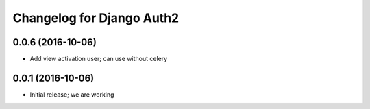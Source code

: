 Changelog for Django Auth2
==========================


0.0.6 (2016-10-06)
------------------

- Add view activation user; can use without celery


0.0.1 (2016-10-06)
------------------

- Initial release; we are working